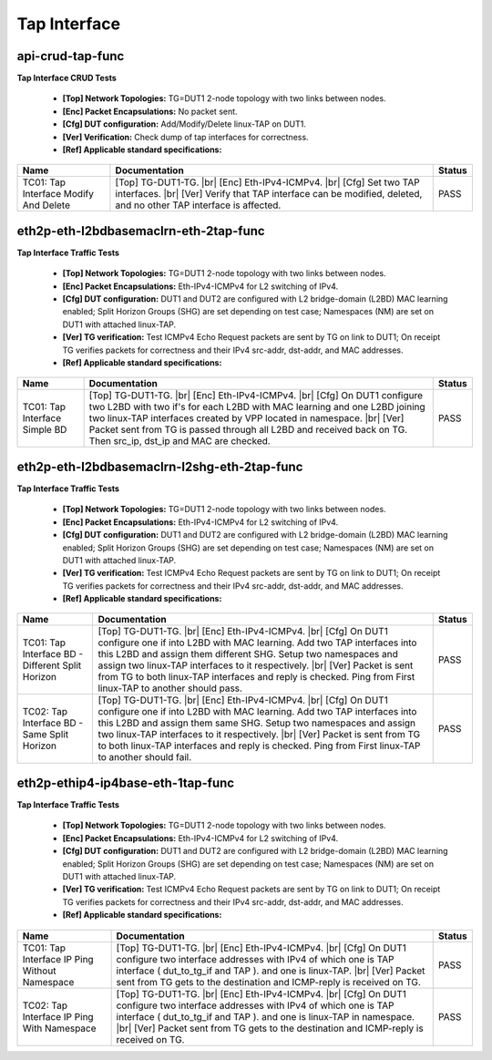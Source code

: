 
.. |br| raw:: html

    <br />

Tap Interface
-------------

api-crud-tap-func
'''''''''''''''''

**Tap Interface CRUD Tests**  

 - **[Top] Network Topologies:** TG=DUT1 2-node topology with two links between nodes.  

 - **[Enc] Packet Encapsulations:** No packet sent.  

 - **[Cfg] DUT configuration:** Add/Modify/Delete linux-TAP on DUT1.  

 - **[Ver] Verification:** Check dump of tap interfaces for correctness.  

 - **[Ref] Applicable standard specifications:**

+---------------------------------------+--------------------------------------------------------------------------------------------------------------------------------------------------------------------------------------------------+--------+
| Name                                  | Documentation                                                                                                                                                                                    | Status |
+=======================================+==================================================================================================================================================================================================+========+
| TC01: Tap Interface Modify And Delete | [Top] TG-DUT1-TG.  |br| [Enc] Eth-IPv4-ICMPv4.  |br| [Cfg] Set two TAP interfaces.  |br| [Ver] Verify that TAP interface can be modified, deleted, and no other TAP interface is affected.       | PASS   |
+---------------------------------------+--------------------------------------------------------------------------------------------------------------------------------------------------------------------------------------------------+--------+

eth2p-eth-l2bdbasemaclrn-eth-2tap-func
''''''''''''''''''''''''''''''''''''''

**Tap Interface Traffic Tests**  

 - **[Top] Network Topologies:** TG=DUT1 2-node topology with two links between nodes.  

 - **[Enc] Packet Encapsulations:** Eth-IPv4-ICMPv4 for L2 switching of IPv4.  

 - **[Cfg] DUT configuration:** DUT1 and DUT2 are configured with L2 bridge-domain (L2BD) MAC learning enabled; Split Horizon Groups (SHG) are set depending on test case; Namespaces (NM) are set on DUT1 with attached linux-TAP.  

 - **[Ver] TG verification:** Test ICMPv4 Echo Request packets are sent by TG on link to DUT1; On receipt TG verifies packets for correctness and their IPv4 src-addr, dst-addr, and MAC addresses.  

 - **[Ref] Applicable standard specifications:**

+-------------------------------+------------------------------------------------------------------------------------------------------------------------------------------------------------------------------------------------------------------------------------------------------------------------------------------------------------------------------------------------------------+--------+
| Name                          | Documentation                                                                                                                                                                                                                                                                                                                                              | Status |
+===============================+============================================================================================================================================================================================================================================================================================================================================================+========+
| TC01: Tap Interface Simple BD | [Top] TG-DUT1-TG.  |br| [Enc] Eth-IPv4-ICMPv4.  |br| [Cfg] On DUT1 configure two L2BD with two if's for each L2BD with MAC learning and one L2BD joining two linux-TAP interfaces created by VPP located in namespace.  |br| [Ver] Packet sent from TG is passed through all L2BD and received back on TG. Then src_ip, dst_ip and MAC are checked.        | PASS   |
+-------------------------------+------------------------------------------------------------------------------------------------------------------------------------------------------------------------------------------------------------------------------------------------------------------------------------------------------------------------------------------------------------+--------+

eth2p-eth-l2bdbasemaclrn-l2shg-eth-2tap-func
''''''''''''''''''''''''''''''''''''''''''''

**Tap Interface Traffic Tests**  

 - **[Top] Network Topologies:** TG=DUT1 2-node topology with two links between nodes.  

 - **[Enc] Packet Encapsulations:** Eth-IPv4-ICMPv4 for L2 switching of IPv4.  

 - **[Cfg] DUT configuration:** DUT1 and DUT2 are configured with L2 bridge-domain (L2BD) MAC learning enabled; Split Horizon Groups (SHG) are set depending on test case; Namespaces (NM) are set on DUT1 with attached linux-TAP.  

 - **[Ver] TG verification:** Test ICMPv4 Echo Request packets are sent by TG on link to DUT1; On receipt TG verifies packets for correctness and their IPv4 src-addr, dst-addr, and MAC addresses.  

 - **[Ref] Applicable standard specifications:**

+--------------------------------------------------+------------------------------------------------------------------------------------------------------------------------------------------------------------------------------------------------------------------------------------------------------------------------------------------------------------------------------------------------------------------------------------------------------------------+--------+
| Name                                             | Documentation                                                                                                                                                                                                                                                                                                                                                                                                    | Status |
+==================================================+==================================================================================================================================================================================================================================================================================================================================================================================================================+========+
| TC01: Tap Interface BD - Different Split Horizon | [Top] TG-DUT1-TG.  |br| [Enc] Eth-IPv4-ICMPv4.  |br| [Cfg] On DUT1 configure one if into L2BD with MAC learning. Add two TAP interfaces into this L2BD and assign them different SHG. Setup two namespaces and assign two linux-TAP interfaces to it respectively.  |br| [Ver] Packet is sent from TG to both linux-TAP interfaces and reply is checked. Ping from First linux-TAP to another should pass.       | PASS   |
+--------------------------------------------------+------------------------------------------------------------------------------------------------------------------------------------------------------------------------------------------------------------------------------------------------------------------------------------------------------------------------------------------------------------------------------------------------------------------+--------+
| TC02: Tap Interface BD - Same Split Horizon      | [Top] TG-DUT1-TG.  |br| [Enc] Eth-IPv4-ICMPv4.  |br| [Cfg] On DUT1 configure one if into L2BD with MAC learning. Add two TAP interfaces into this L2BD and assign them same SHG. Setup two namespaces and assign two linux-TAP interfaces to it respectively.  |br| [Ver] Packet is sent from TG to both linux-TAP interfaces and reply is checked. Ping from First linux-TAP to another should fail.            | PASS   |
+--------------------------------------------------+------------------------------------------------------------------------------------------------------------------------------------------------------------------------------------------------------------------------------------------------------------------------------------------------------------------------------------------------------------------------------------------------------------------+--------+

eth2p-ethip4-ip4base-eth-1tap-func
''''''''''''''''''''''''''''''''''

**Tap Interface Traffic Tests**  

 - **[Top] Network Topologies:** TG=DUT1 2-node topology with two links between nodes.  

 - **[Enc] Packet Encapsulations:** Eth-IPv4-ICMPv4 for L2 switching of IPv4.  

 - **[Cfg] DUT configuration:** DUT1 and DUT2 are configured with L2 bridge-domain (L2BD) MAC learning enabled; Split Horizon Groups (SHG) are set depending on test case; Namespaces (NM) are set on DUT1 with attached linux-TAP.  

 - **[Ver] TG verification:** Test ICMPv4 Echo Request packets are sent by TG on link to DUT1; On receipt TG verifies packets for correctness and their IPv4 src-addr, dst-addr, and MAC addresses.  

 - **[Ref] Applicable standard specifications:**

+-----------------------------------------------+-----------------------------------------------------------------------------------------------------------------------------------------------------------------------------------------------------------------------------------------------------------------------------------------------------------+--------+
| Name                                          | Documentation                                                                                                                                                                                                                                                                                             | Status |
+===============================================+===========================================================================================================================================================================================================================================================================================================+========+
| TC01: Tap Interface IP Ping Without Namespace | [Top] TG-DUT1-TG.  |br| [Enc] Eth-IPv4-ICMPv4.  |br| [Cfg] On DUT1 configure two interface addresses with IPv4 of which one is TAP interface ( dut_to_tg_if and TAP ). and one is linux-TAP.  |br| [Ver] Packet sent from TG gets to the destination and ICMP-reply is received on TG.                    | PASS   |
+-----------------------------------------------+-----------------------------------------------------------------------------------------------------------------------------------------------------------------------------------------------------------------------------------------------------------------------------------------------------------+--------+
| TC02: Tap Interface IP Ping With Namespace    | [Top] TG-DUT1-TG.  |br| [Enc] Eth-IPv4-ICMPv4.  |br| [Cfg] On DUT1 configure two interface addresses with IPv4 of which one is TAP interface ( dut_to_tg_if and TAP ). and one is linux-TAP in namespace.  |br| [Ver] Packet sent from TG gets to the destination and ICMP-reply is received on TG.       | PASS   |
+-----------------------------------------------+-----------------------------------------------------------------------------------------------------------------------------------------------------------------------------------------------------------------------------------------------------------------------------------------------------------+--------+

